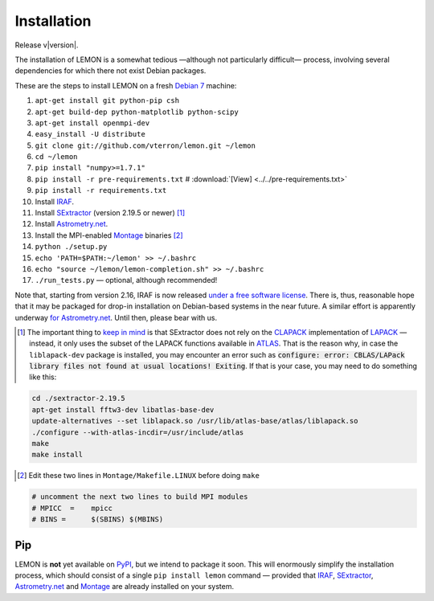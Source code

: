 .. _install:

Installation
============

Release v\ |version|.

The installation of LEMON is a somewhat tedious —although not particularly difficult— process, involving several dependencies for which there not exist Debian packages.

These are the steps to install LEMON on a fresh `Debian 7`_ machine:

1. ``apt-get install git python-pip csh``
#. ``apt-get build-dep python-matplotlib python-scipy``
#. ``apt-get install openmpi-dev``
#. ``easy_install -U distribute``

#. ``git clone git://github.com/vterron/lemon.git ~/lemon``
#. ``cd ~/lemon``
#. ``pip install "numpy>=1.7.1"``
#. ``pip install -r pre-requirements.txt`` # :download:`[View] <../../pre-requirements.txt>`
#. ``pip install -r requirements.txt``

#. Install IRAF_.
#. Install SExtractor_ (version 2.19.5 or newer) [#]_
#. Install `Astrometry.net`_.
#. Install the MPI-enabled Montage_ binaries [#]_
#. ``python ./setup.py``
#. ``echo 'PATH=$PATH:~/lemon' >> ~/.bashrc``
#. ``echo "source ~/lemon/lemon-completion.sh" >> ~/.bashrc``
#. ``./run_tests.py`` — optional, although recommended!

Note that, starting from version 2.16, IRAF is now released `under a free software license <ftp://iraf.noao.edu/iraf/v216/v216revs.txt>`_. There is, thus, reasonable hope that it may be packaged for drop-in installation on Debian-based systems in the near future. A similar effort is apparently underway `for Astrometry.net <https://groups.google.com/forum/#!topic/astrometry/M_NL8ldcZVg>`_. Until then, please bear with us.


.. [#] The important thing to `keep in mind <http://www.astromatic.net/forum/showthread.php?tid=587>`_ is that SExtractor does not rely on the CLAPACK_ implementation of LAPACK_ — instead, it only uses the subset of the LAPACK functions available in ATLAS_. That is the reason why, in case the ``liblapack-dev`` package is installed, you may encounter an error such as :code:`configure: error: CBLAS/LAPack library files not found at usual locations! Exiting`. If that is your case, you may need to do something like this:

.. code:: bash

  cd ./sextractor-2.19.5
  apt-get install fftw3-dev libatlas-base-dev
  update-alternatives --set liblapack.so /usr/lib/atlas-base/atlas/liblapack.so
  ./configure --with-atlas-incdir=/usr/include/atlas
  make
  make install

.. [#] Edit these two lines in ``Montage/Makefile.LINUX`` before doing ``make``

.. code:: bash

  # uncomment the next two lines to build MPI modules
  # MPICC  =	mpicc
  # BINS = 	$(SBINS) $(MBINS)


Pip
---

LEMON is **not** yet available on PyPI_, but we intend to package it soon. This will enormously simplify the installation process, which should consist of a single ``pip install lemon`` command — provided that IRAF_, SExtractor_, `Astrometry.net`_ and Montage_ are already installed on your system.

.. _Debian 7: https://www.debian.org/releases/wheezy/
.. _IRAF: http://iraf.noao.edu/
.. _SExtractor: http://www.astromatic.net/software/sextractor
.. _Astrometry.net: http://astrometry.net/use.html
.. _Montage: http://montage.ipac.caltech.edu/docs/download2.html
.. _CLAPACK: http://www.netlib.org/clapack/
.. _LAPACK: http://www.netlib.org/lapack/
.. _ATLAS: http://math-atlas.sourceforge.net/
.. _PyPI: https://pypi.python.org/pypi
